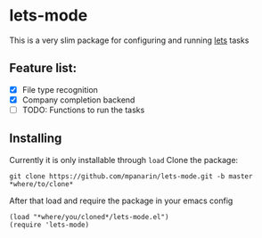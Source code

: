 #+AUTHOR: Panarin Mykhailo
* lets-mode

  This is a very slim package for configuring and running [[https://github.com/lets-cli/lets][lets]] tasks

** Feature list:
   - [X] File type recognition
   - [X] Company completion backend
   - [ ] TODO: Functions to run the tasks
** Installing
   Currently it is only installable through ~load~
   Clone the package:
   #+BEGIN_SRC
   git clone https://github.com/mpanarin/lets-mode.git -b master *where/to/clone*
   #+END_SRC

   After that load and require the package in your emacs config
   #+BEGIN_SRC elisp
   (load "*where/you/cloned*/lets-mode.el")
   (require 'lets-mode)
   #+END_SRC
